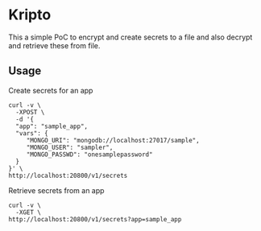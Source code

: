 * Kripto

This a simple PoC to encrypt and create secrets to a file and also decrypt and retrieve these from file.

** Usage

Create secrets for an app

#+BEGIN_EXAMPLE
curl -v \
  -XPOST \
  -d '{
  "app": "sample_app",
  "vars": {
     "MONGO_URI": "mongodb://localhost:27017/sample",
     "MONGO_USER": "sampler",
     "MONGO_PASSWD": "onesamplepassword"
  }
}' \
http://localhost:20800/v1/secrets
#+END_EXAMPLE

Retrieve secrets from an app

#+BEGIN_EXAMPLE
curl -v \
  -XGET \
http://localhost:20800/v1/secrets?app=sample_app
#+END_EXAMPLE
